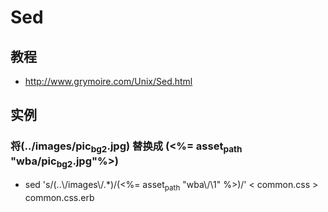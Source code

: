 * Sed
** 教程
- http://www.grymoire.com/Unix/Sed.html
** 实例
*** 将(../images/pic_bg2.jpg) 替换成 (<%= asset_path "wba/pic_bg2.jpg"%>)
- sed 's/(..\/images\/\(.*\))/(<%= asset_path "wba\/\1" %>)/' < common.css > common.css.erb
  
